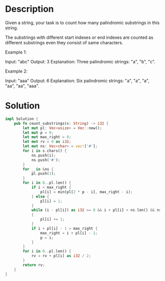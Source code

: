 * Description
Given a string, your task is to count how many palindromic substrings in this string.

The substrings with different start indexes or end indexes are counted as different substrings even they consist of same characters.

Example 1:

Input: "abc"
Output: 3
Explanation: Three palindromic strings: "a", "b", "c".

Example 2:

Input: "aaa"
Output: 6
Explanation: Six palindromic strings: "a", "a", "a", "aa", "aa", "aaa".

* Solution
#+begin_src rust
  impl Solution {
      pub fn count_substrings(s: String) -> i32 {
          let mut pl: Vec<usize> = Vec::new();
          let mut p = 0;
          let mut max_right = 0;
          let mut rv = 0 as i32;
          let mut ns: Vec<char> = vec!['#'];
          for i in s.chars() {
              ns.push(i);
              ns.push('#');
          }
          for _ in &ns {
              pl.push(1);
          }
          for i in 0..pl.len() {
              if i < max_right {
                  pl[i] = min(pl[2 * p - i], max_right - i);
              } else {
                  pl[i] = 1;
              }
              while (i - pl[i]) as i32 >= 0 && i + pl[i] < ns.len() && ns[i - pl[i]] == ns[i + pl[i]]
              {
                  pl[i] += 1;
              }
              if i + pl[i] - 1 > max_right {
                  max_right = i + pl[i] - 1;
                  p = i;
              }
          }
          for i in 0..pl.len() {
              rv = rv + pl[i] as i32 / 2;
          }
          return rv;
      }
  }
#+end_src
